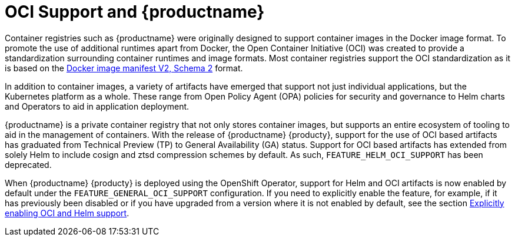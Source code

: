 [[oci-intro]]
= OCI Support and {productname}

Container registries such as {productname} were originally designed to support container images in the Docker image format. To promote the use of additional runtimes apart from Docker, the Open Container Initiative (OCI) was created to provide a standardization surrounding container runtimes and image formats. Most container registries support the OCI standardization as it is based on the link:https://docs.docker.com/registry/spec/manifest-v2-2/[Docker image manifest V2, Schema 2] format. 

In addition to container images, a variety of artifacts have emerged that support not just individual applications, but the Kubernetes platform as a whole. These range from Open Policy Agent (OPA) policies for security and governance to Helm charts and Operators to aid in application deployment. 

{productname} is a private container registry that not only stores container images, but supports an entire ecosystem of tooling to aid in the management of containers. With the release of {productname} {producty}, support for the use of OCI based artifacts has graduated from Technical Preview (TP) to General Availability (GA) status. Support for OCI based artifacts has extended from solely Helm to include cosign and ztsd compression schemes by default. As such, `FEATURE_HELM_OCI_SUPPORT` has been deprecated.

When {productname} {producty} is deployed using the OpenShift Operator, support for Helm and OCI artifacts is now enabled by default under the `FEATURE_GENERAL_OCI_SUPPORT` configuration. If you need to explicitly enable the feature, for example, if it has previously been disabled or if you have upgraded from a version where it is not enabled by default, see the section xref:config-fields-helm-oci[Explicitly enabling OCI and Helm support].

